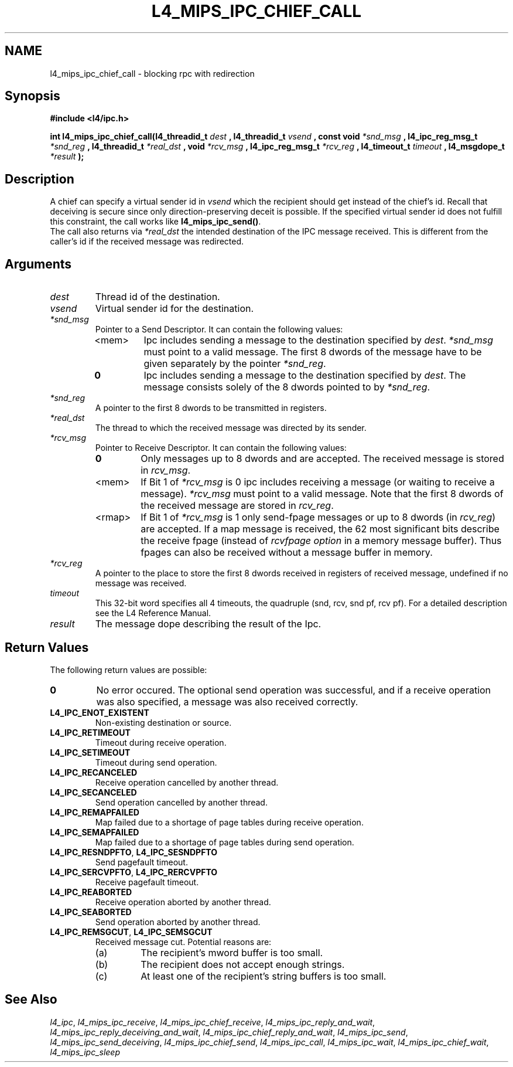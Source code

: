 .\"     $Id: l4_mips_ipc_chief_call.man,v 1.2 1999/02/10 04:54:32 gernot Exp $
.\"     Copyright (C) 1997, 1998 Kevin Elphinstone, University of New
.\"     South Wales.
.\"
.\"     This file is part of the L4/MIPS micro-kernel distribution.
.\"
.\"     This program is free software; you can redistribute it and/or
.\"     modify it under the terms of the GNU General Public License
.\"     as published by the Free Software Foundation; either version 2
.\"     of the License, or (at your option) any later version.
.\"     
.\"     This program is distributed in the hope that it will be useful,
.\"     but WITHOUT ANY WARRANTY; without even the implied warranty of
.\"     MERCHANTABILITY or FITNESS FOR A PARTICULAR PURPOSE.  See the
.\"     GNU General Public License for more details.
.\"     
.\"     You should have received a copy of the GNU General Public License
.\"     along with this program; if not, write to the Free Software
.\"     Foundation, Inc., 675 Mass Ave, Cambridge, MA 02139, USA.
.TH L4_MIPS_IPC_CHIEF_CALL 2 "16.12.98" "CSE/UNSW" "System calls"
.SH NAME
l4_mips_ipc_chief_call \- blocking rpc with redirection
.SH "Synopsis"
.br
\fB#include <l4/ipc.h>\fP
.PP
\fBint l4_mips_ipc_chief_call(l4_threadid_t\fP \fIdest\fP \fB,
l4_threadid_t\fP \fIvsend\fP \fB, const void\fP
\fI*snd_msg\fP \fB, l4_ipc_reg_msg_t\fP \fI*snd_reg\fP \fB, 
l4_threadid_t\fP \fI*real_dst\fP \fB, void\fP
\fI*rcv_msg\fP \fB, l4_ipc_reg_msg_t\fP \fI*rcv_reg\fP \fB,
l4_timeout_t\fP \fItimeout\fP \fB, l4_msgdope_t\fP \fI*result\fP
\fB);\fP
.SH "Description"
A chief can specify a virtual sender id in \fIvsend\fP which the
recipient should get instead of the chief's id. Recall that deceiving
is secure since only direction\-preserving deceit is possible. If the
specified virtual sender id does not fulfill this constraint, the call
works like \fBl4_mips_ipc_send()\fP.
.br
The call also returns via \fI*real_dst\fP the intended destination of the
IPC message received. This is different from the caller's id if the
received message was redirected.
.SH "Arguments"
.IP "\fIdest\fP"
Thread id of the destination.
.IP "\fIvsend\fP"
Virtual sender id for the destination.
.IP "\fI*snd_msg\fP"
Pointer to a Send Descriptor. It can contain the 
following values:
.RS
.IP "<mem>" 
Ipc includes sending a message to the destination 
specified by \fIdest\fP. \fI*snd_msg\fP must point to a valid
message. The first 8 dwords of the message have to be given 
separately by the pointer \fI*snd_reg\fP.
.IP "\fB0\fP" 
Ipc includes sending a message to the destination specified by
\fIdest\fP. The message consists solely of the 8 dwords pointed to by
\fI*snd_reg\fP.
.RE
.IP "\fI*snd_reg\fP"
A pointer to the first 8 dwords to be transmitted in registers.
.IP "\fI*real_dst\fP"
The thread to which the received message was directed by its sender.
.IP "\fI*rcv_msg\fP" 
Pointer to Receive Descriptor. It can contain the
following values: 
.RS
.IP "\fB0\fP"
Only messages up to 8 dwords and are
accepted. The received message is stored in \fIrcv_msg\fP.
.IP "<mem>" 
If Bit 1 of \fI*rcv_msg\fP is 0 ipc includes receiving a
message (or  waiting to receive a message). \fI*rcv_msg\fP must
point to a valid message. Note that the first 8 dwords of the 
received message are stored in \fIrcv_reg\fP.
.IP "<rmap>"
If Bit 1 of \fI*rcv_msg\fP is 1 only send\-fpage messages or up to 8
dwords (in \fIrcv_reg\fP) are accepted. If a map message is received,
the 62 most significant bits describe the receive fpage (instead of
\fIrcvfpage option\fP in a memory message buffer). Thus fpages can also
be received without a message buffer in memory.
.RE
.IP "\fI*rcv_reg\fP" 
A pointer to the place to store the first 8 dwords received in registers of received message,
undefined if no message was received. 
.IP "\fItimeout\fP"
This 32\-bit word specifies all 4 timeouts, the
quadruple (snd, rcv, snd pf, rcv pf). For a detailed description see
the L4 Reference Manual.
.IP "\fIresult\fP"
The message dope describing the result of the Ipc.
.SH "Return Values"
The following return values are possible:
.IP "\fB0\fP"
No error occured. The optional send operation was
successful, and if a receive operation was also specified, a message
was also received correctly. 
.IP "\fBL4_IPC_ENOT_EXISTENT\fP"
Non\-existing destination or source.
.IP "\fBL4_IPC_RETIMEOUT\fP"
Timeout during receive operation.
.IP "\fBL4_IPC_SETIMEOUT\fP"
Timeout during send operation.
.IP "\fBL4_IPC_RECANCELED\fP"
Receive operation cancelled by another thread.
.IP "\fBL4_IPC_SECANCELED\fP"
Send operation cancelled by another thread.
.IP "\fBL4_IPC_REMAPFAILED\fP"
Map failed due to a shortage of page
tables during receive operation.
.IP "\fBL4_IPC_SEMAPFAILED\fP"
Map failed due to a shortage of page
tables during send operation.
.IP "\fBL4_IPC_RESNDPFTO\fP, \fBL4_IPC_SESNDPFTO\fP"
Send pagefault timeout.
.IP "\fBL4_IPC_SERCVPFTO\fP, \fBL4_IPC_RERCVPFTO\fP"
Receive pagefault timeout.
.IP "\fBL4_IPC_REABORTED\fP"
Receive operation aborted by another
thread.
.IP "\fBL4_IPC_SEABORTED\fP"
Send operation aborted by another thread.
.IP "\fBL4_IPC_REMSGCUT\fP, \fBL4_IPC_SEMSGCUT\fP"
Received message cut. Potential reasons
are:
.RS
.IP "(a)"
The recipient's mword buffer is too small.
.IP "(b)"
The recipient does not accept enough strings.
.IP "(c)"
At least one of the recipient's string buffers is too small.
.RE
.SH "See Also"
\fIl4_ipc\fP, 
\fIl4_mips_ipc_receive\fP, 
\fIl4_mips_ipc_chief_receive\fP, 
\fIl4_mips_ipc_reply_and_wait\fP, 
\fIl4_mips_ipc_reply_deceiving_and_wait\fP, 
\fIl4_mips_ipc_chief_reply_and_wait\fP, 
\fIl4_mips_ipc_send\fP, 
\fIl4_mips_ipc_send_deceiving\fP, 
\fIl4_mips_ipc_chief_send\fP, 
\fIl4_mips_ipc_call\fP,
.\" \fIl4_mips_ipc_chief_call\fP,
\fIl4_mips_ipc_wait\fP,
\fIl4_mips_ipc_chief_wait\fP,
\fIl4_mips_ipc_sleep\fP 
